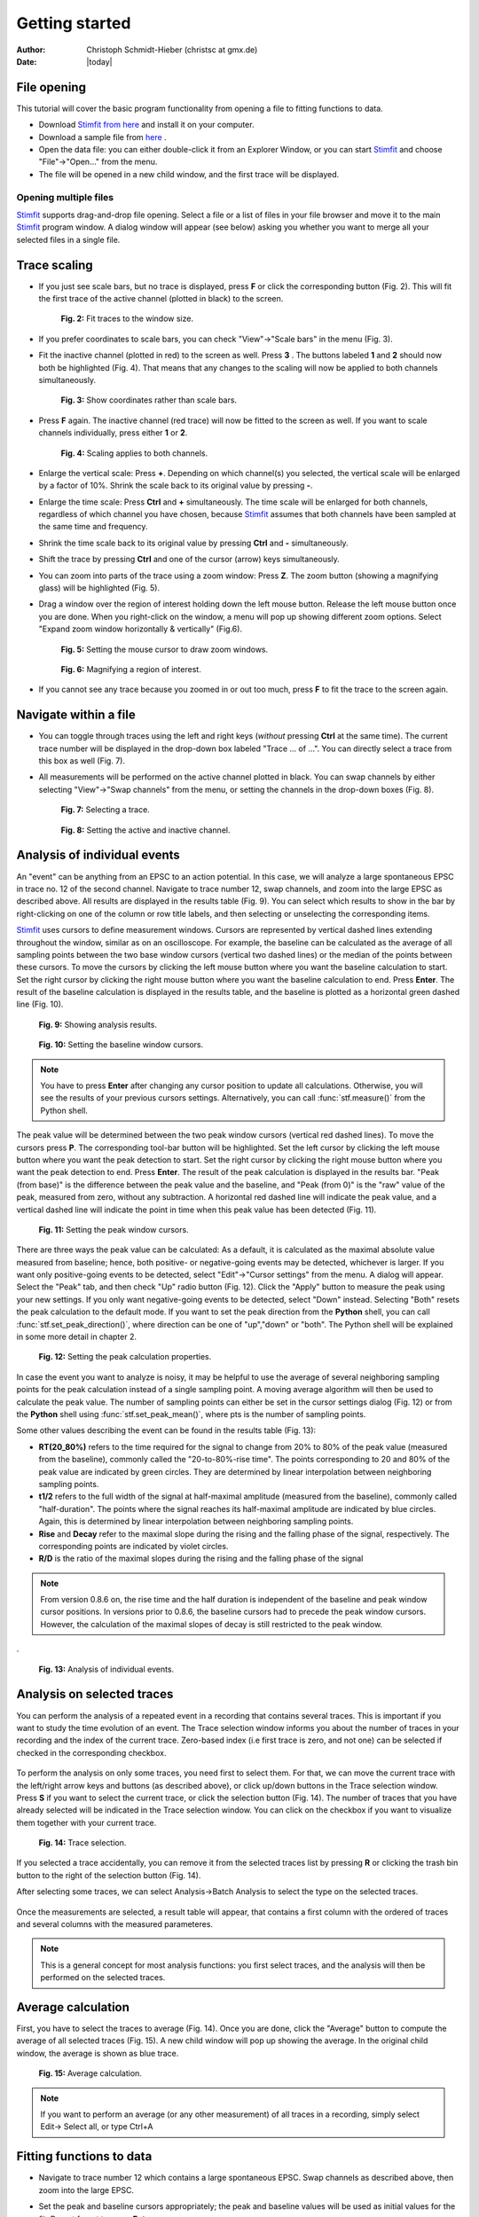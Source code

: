 ***************
Getting started
***************

:Author: Christoph Schmidt-Hieber (christsc at gmx.de)
:Date: |today|

File opening
============
This tutorial will cover the basic program functionality from opening a
file to fitting functions to data.

* Download `Stimfit from here <http://code.google.com/p/stimfit/downloads/list>`_ and install it on your computer.

* Download a sample file from `here <http://www.stimfit.org/tutorial/minis.dat>`_ .

* Open the data file: you can either double-click it from an Explorer Window, or you can start `Stimfit <http://www.stimfit.org>`_ and choose "File"->"Open..." from the menu.

* The file will be opened in a new child window, and the first trace will be displayed.

======================
Opening multiple files
======================

`Stimfit <http://www.stimfit.org>`__ supports drag-and-drop file opening. Select a file or a list of files in your file browser and move it to the main `Stimfit <http://www.stimfit.org/>`__ program window. A dialog window will appear (see below) asking you whether you want to merge all your selected files in a single file.

    .. figure:: images/put_files.png
        :align: center

Trace scaling
=============

* If you just see scale bars, but no trace is displayed, press **F** or click the corresponding button (Fig. 2). This will fit the first trace of the active channel (plotted in black) to the screen.

    .. figure:: images/fittowindow.png
        :align: center

        **Fig. 2:** Fit traces to the window size.

* If you prefer coordinates to scale bars, you can check "View"->"Scale bars" in the menu (Fig. 3).
        
* Fit the inactive channel (plotted in red) to the screen as well. Press **3** . The buttons labeled **1** and **2** should now both be highlighted (Fig. 4). That means that any changes to the scaling will now be applied to both channels simultaneously.

    .. figure:: images/viewscalebars.png
        :align: center

        **Fig. 3:** Show coordinates rather than scale bars.

* Press **F** again. The inactive channel (red trace) will now be fitted to the screen as well. If you want to scale channels individually, press either **1** or **2**.


    .. figure:: images/channelselection.png
        :align: center
        
        **Fig. 4:** Scaling applies to both channels.
        
* Enlarge the vertical scale: Press **+**. Depending on which channel(s) you selected, the vertical scale will be enlarged by a factor of 10%. Shrink the scale back to its original value by pressing **-**.


* Enlarge the time scale: Press **Ctrl** and **+** simultaneously. The time scale will be enlarged for both channels, regardless of which channel you have chosen, because `Stimfit <http://www.stimfit.org>`_ assumes that both channels have been sampled at the same time and frequency.

* Shrink the time scale back to its original value by pressing **Ctrl** and **-** simultaneously.

* Shift the trace by pressing  **Ctrl** and one of the cursor (arrow) keys simultaneously.

* You can zoom into parts of the trace using a zoom window: Press **Z**. The zoom button (showing a magnifying glass) will be highlighted (Fig. 5).

* Drag a window over the region of interest holding down the left mouse button. Release the left mouse button once you are done. When you right-click on the window, a menu will pop up showing different zoom options. Select "Expand zoom window horizontally & vertically" (Fig.6).

    .. figure:: images/zoom.png
        :align: center

        **Fig. 5:** Setting the mouse cursor to draw zoom windows.

    .. figure:: images/zoompopup.png
        :align: center
        
        **Fig. 6:** Magnifying a region of interest.
        
* If you cannot see any trace because you zoomed in or out too much, press **F** to fit the trace to the screen again. 

Navigate within a file
======================

* You can toggle through traces using the left and right keys (*without* pressing **Ctrl** at the same time). The current trace number will be displayed in the drop-down box labeled "Trace ... of ...". You can directly select a trace from this box as well (Fig. 7).

* All measurements will be performed on the active channel plotted in black. You can swap channels by either selecting "View"->"Swap channels" from the menu, or setting the channels in the drop-down boxes (Fig. 8).


    .. figure:: images/traceselection.png
        :align: center

        **Fig. 7:** Selecting a trace.

    .. figure:: images/channelselectiondrop.png
        :align: center
        
        **Fig. 8:** Setting the active and inactive channel.


Analysis of individual events
=============================
An "event" can be anything from an EPSC to an action potential. In this case, we will analyze a large spontaneous EPSC in trace no. 12 of the second channel. Navigate to trace number 12, swap channels, and zoom into the large EPSC as described above. All results are displayed in the results table (Fig. 9). You can select which results to show in the bar by right-clicking on one of the column or row title labels, and then selecting or unselecting the corresponding items.

`Stimfit <http://www.stimfit.org>`_ uses cursors to define measurement windows. Cursors are represented by vertical dashed lines extending throughout the window, similar as on an oscilloscope. For example, the baseline can be calculated as the average of all sampling points between the two base window cursors (vertical two dashed lines) or the median of the points between these cursors. To move the cursors by clicking the left mouse button where you want the baseline calculation to start. Set the right cursor by clicking the right mouse button where you want the baseline calculation to end. Press **Enter**. The result of the baseline calculation is displayed in the results table, and the baseline is plotted as a horizontal green dashed line (Fig. 10).




    .. figure:: images/resultstable.png
        :align: center

        **Fig. 9:** Showing analysis results.

    .. figure:: images/baseline.png
        :align: center
        
        **Fig. 10:** Setting the baseline window cursors.

.. note::

    You have to press **Enter** after changing any cursor position to
    update all calculations. Otherwise, you will see the results of your
    previous cursors settings. Alternatively, you can call :func:`stf.measure()`
    from the Python shell.

The peak value will be determined between the two peak window cursors (vertical red dashed lines). To move the cursors press **P**. The corresponding tool-bar button will be highlighted. Set the left cursor by clicking the left mouse button where you want the peak detection to start. Set the right cursor by clicking the right mouse button where you want the peak detection to end. Press **Enter**. The result of the peak calculation is displayed in the results bar. "Peak (from base)" is the difference between the peak value and the baseline, and "Peak (from 0)" is the "raw" value of the peak, measured from zero, without any subtraction. A horizontal red dashed line will indicate the peak value, and a vertical dashed line will indicate the point in time when this peak value has been detected (Fig. 11).


    .. figure:: images/peak.png
        :align: center
        
        **Fig. 11:** Setting the peak window cursors.

There are three ways the peak value can be calculated: As a default, it is calculated as the maximal absolute value measured from baseline; hence, both positive- or negative-going events may be detected, whichever is larger. If you want only positive-going events to be detected, select "Edit"->"Cursor settings" from the menu. A dialog will appear. Select the "Peak" tab, and then check "Up" radio button (Fig. 12). Click the "Apply" button to measure the peak using your new settings. If you only want negative-going events to be detected, select "Down" instead. Selecting "Both" resets the peak calculation to the default mode. If you want to set the peak direction from the **Python** shell, you can call :func:`stf.set_peak_direction()`, where direction can be one of "up","down" or "both". The Python shell will be explained in some more detail in chapter 2.

    .. figure:: images/cursorsettings.png
        :align: center
        
        **Fig. 12:** Setting the peak calculation properties.

In case the event you want to analyze is noisy, it may be helpful to use the average of several neighboring sampling points for the peak calculation instead of a single sampling point. A moving average algorithm will then be used to calculate the peak value. The number of sampling points can either be set in the cursor settings dialog (Fig. 12) or from the **Python** shell using :func:`stf.set_peak_mean()`, where pts is the number of sampling points.

Some other values describing the event can be found in the results table (Fig. 13):

* **RT(20_80%)** refers to the time required for the signal to change from 20% to 80% of the peak value (measured from the baseline), commonly called the "20-to-80%-rise time". The points corresponding to 20 and 80% of the peak value are indicated by green circles. They are determined by linear interpolation between neighboring sampling points.
* **t1/2** refers to the full width of the signal at half-maximal amplitude (measured from the baseline), commonly called "half-duration". The points where the signal reaches its half-maximal amplitude are indicated by blue circles. Again, this is determined by linear interpolation between neighboring sampling points.
* **Rise** and **Decay** refer to the maximal slope during the rising and the falling phase of the signal, respectively. The corresponding points are indicated by violet circles.
* **R/D** is the ratio of the maximal slopes during the rising and the falling phase of the signal


.. note::

    From version 0.8.6 on, the rise time and the half duration is independent of the baseline and peak window cursor positions. In versions prior to 0.8.6, the baseline cursors had to precede the peak window cursors. However, the calculation of the maximal slopes of decay is still restricted to the peak window.

.
    .. figure:: images/overview.png
        :align: center
        
        **Fig. 13:** Analysis of individual events. 
        
Analysis on selected traces
===========================
You can perform the analysis of a repeated event in a recording that contains several traces. This is important if you want to study the time evolution of an event. The Trace selection window informs you about the number of traces in your recording and the index of the current trace. Zero-based index (i.e first trace is zero, and not one) can be selected if checked in the corresponding checkbox.

    .. figure:: images/trace_selection0.png
        :align: center

To perform the analysis on only some traces, you need first to select them. For that, we can move the current trace with the left/right arrow keys and buttons (as described above), or click up/down buttons in the Trace selection window. Press **S** if you want to select the current trace, or click the selection button (Fig. 14). The number of traces that you have already selected will be indicated in the Trace selection window. You can click on the checkbox if you want to visualize them together with your current trace.

    .. figure:: images/selection.png
        :align: center
        
        **Fig. 14:** Trace selection.

If you selected a trace accidentally, you can remove it from the selected traces list by pressing **R** or clicking the trash bin button to the right of the selection button (Fig. 14).

After selecting some traces, we can select Analysis->Batch Analysis to select the type on the selected traces. 

    .. figure:: images/choose_values.png
        :align: center

Once the measurements are selected, a result table will appear, that contains a first column with the ordered of traces and several columns with the measured parameteres.


.. note::

    This is a general concept for most analysis functions: you first select traces, and the analysis will then be performed on the selected traces.

Average calculation
===================

First, you have to select the traces to average (Fig. 14). Once you are done, click the "Average" button to compute the average of all selected traces (Fig. 15). A new child window will pop up showing the average. In the original child window, the average is shown as blue trace.

    .. figure:: images/average.png
        :align: center
        
        **Fig. 15:** Average calculation.


.. note::

    If you want to perform an average (or any other measurement) of all traces in a recording, simply select Edit-> Select all, or type Ctrl+A

Fitting functions to data
=========================

* Navigate to trace number 12 which contains a large spontaneous EPSC. Swap channels as described above, then zoom into the large EPSC.
* Set the peak and baseline cursors appropriately; the peak and baseline values will be used as initial values for the fit. Do not forget to press **Enter**
* The function will be fitted to the data between the two fit window cursors (gray vertical dashed lines). To move the cursors, press **D** (historically "D" stands for "decay"). The corresponding button will be highlighted. Set the left cursor by clicking the left mouse button where you want the fit to start. Set the right cursor by clicking the right mouse button where you want the fit to end. Press **Enter** to confirm the cursor settings.
* Select "Analysis"->"Fit"->"Non-linear regression" from the menu. Select a bi exponential function (Fig. 16).


    .. figure:: images/fitselection.png
        :align: center
        
        **Fig. 16:** Non-linear regression settings.

* The fitted function will be displayed as a thick gray line, and a table showing the best-fit parameters and the sum of squared errors (SSE) will pop up (Fig. 17).


    .. figure:: images/fit.png
        :align: center

        **Fig. 17:** Results of a non-linear regression using a bi-exponential function.
    
       
:func:`stf.leastsq()` can be called from the **Python** shell to fit the function with index *fselect* to the data. *fselect* refers to the number that you can find in front of the function in the fit settings dialog (see Fig. 16). If refresh=False, the trace will not be re-drawn, which can be useful to avoid flicker when performing a series of fits. 

You can use :func:`stf.get_fit()` to get the function resulted from the fitting. This returns the evaluated function as a two dimensional NumPy array. The first dimension is the x-axis (e.g time), and the second dimension is the function evaluation results.

